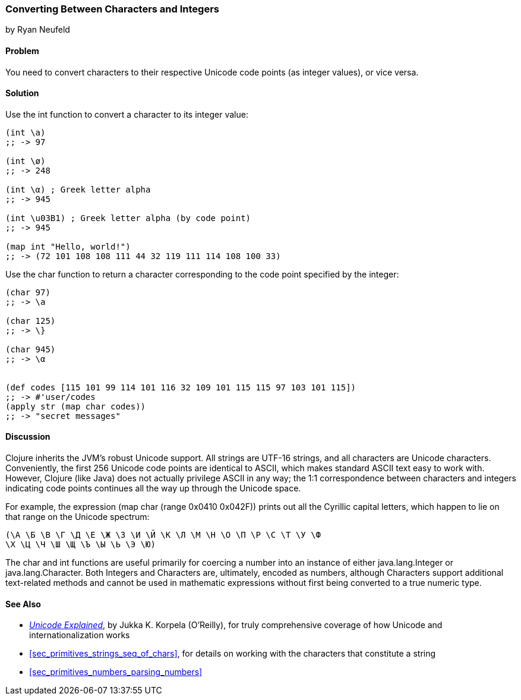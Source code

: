 [[sec_primitives_converting_characters_integers]]
=== Converting Between Characters and Integers
[role="byline"]
by Ryan Neufeld

==== Problem

You need to convert characters to their respective Unicode code points
(as integer values), or vice versa.(((strings, Unicode in)))((("Unicode characters, conversion of")))(((characters, Unicode conversion)))
(((integers, character conversion)))(((functions, int)))(((functions, char)))

==== Solution

Use the +int+ function to convert a character to its integer value:

[source,clojure]
----
(int \a)
;; -> 97

(int \ø)
;; -> 248

(int \α) ; Greek letter alpha
;; -> 945

(int \u03B1) ; Greek letter alpha (by code point)
;; -> 945

(map int "Hello, world!")
;; -> (72 101 108 108 111 44 32 119 111 114 108 100 33)
----

Use the +char+ function to return a character corresponding to the
code point specified by the integer:

[source,clojure]
----
(char 97)
;; -> \a

(char 125)
;; -> \}

(char 945)
;; -> \α


(def codes [115 101 99 114 101 116 32 109 101 115 115 97 103 101 115])
;; -> #'user/codes
(apply str (map char codes))
;; -> "secret messages"
----

==== Discussion

Clojure inherits the JVM's robust Unicode support. All strings are
UTF-16 strings, and all characters are Unicode
characters. Conveniently, the first 256 Unicode code points are
identical to ASCII, which makes standard ASCII text easy to work
with. However, Clojure (like Java) does not actually privilege ASCII in
any way; the 1:1 correspondence between characters and integers
indicating code points continues all the way up through the Unicode space.((("ASCII, integer to character correspondence")))

For example, the expression +(map char (range 0x0410 0x042F))+ prints
out all the Cyrillic capital letters, which happen to lie on that
range on the Unicode spectrum:

[source,clojure]
----
(\А \Б \В \Г \Д \Е \Ж \З \И \Й \К \Л \М \Н \О \П \Р \С \Т \У \Ф
\Х \Ц \Ч \Ш \Щ \Ъ \Ы \Ь \Э \Ю)
----

The +char+ and +int+ functions are useful primarily for coercing a
number into an instance of either +java.lang.Integer+ or
+java.lang.Character+. Both ++Integer++s and ++Character++s are,
ultimately, encoded as numbers, although ++Character++s support
additional text-related methods and cannot be used in mathematic
expressions without first being converted to a true numeric type.(((Java, java.lang.Integer)))(((Java, java.lang.Character)))

==== See Also

* http://oreil.ly/unicode-explained[_Unicode Explained_], by Jukka K. Korpela (O'Reilly), for truly comprehensive coverage of how Unicode and internationalization works

* <<sec_primitives_strings_seq_of_chars>>, for details on working with the characters that constitute a string

* <<sec_primitives_numbers_parsing_numbers>>

++++
<?hard-pagebreak?>
++++
